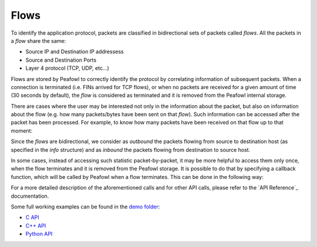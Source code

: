 Flows
=====

To identify the application protocol, packets are classified in bidirectional sets of packets called *flows*. All the packets in a *flow* share the same:

+ Source IP and Destination IP addressess
+ Source and Destination Ports
+ Layer 4 protocol (TCP, UDP, etc...)

Flows are stored by Peafowl to correctly identify the protocol by correlating information of subsequent packets. When a connection is terminated (i.e. FINs arrived for TCP flows), or when no packets are received for a given  amount of time (30 seconds by default), the *flow* is considered as terminated and it is removed from the Peafowl  internal storage.

There are cases where the user may be interested not only in the information about the packet, but also  on information about the flow (e.g. how many packets/bytes have been sent on that *flow*). Such information can be accessed after the packet has been processed. For example, to know how many packets have been received on that flow up to that moment:

.. tabs::

   .. tab:: C
       
      .. code-block:: c

         double* packetsStat = info->flow_info->statistics[PFWL_STAT_PACKETS];
         long num_packets = packetsStat[PFWL_DIRECTION_OUTBOUND] + 
                            packetsStat[PFWL_DIRECTION_INBOUND];

   .. tab:: C++
       
      .. code-block:: cpp
         
         long numPackets = info.getStatistic(PFWL_STAT_PACKETS, PFWL_DIRECTION_OUTBOUND) +  
                           info.getStatistic(PFWL_STAT_PACKETS, PFWL_DIRECTION_INBOUND)

   .. tab:: Python

      .. code-block:: python

         numPackets = info.getStatistic(pfwl.Statistic.PACKETS, pfwl.Direction.OUTBOUND) + 
                      info.getStatistic(pfwl.Statistic.PACKETS, pfwl.Direction.INBOUND)

Since the *flows* are bidirectional, we consider as *outbound* the packets flowing from source to destination host (as specified in the *info* structure) and as *inbound* the packets flowing from destination to source host.

In some cases, instead of accessing such statistic packet-by-packet, it may be more helpful to access them only once, when the flow terminates and it is removed from the Peafowl storage. It is possible to do that  by specifying a callback function, which will be called by Peafowl when a flow terminates. This can be done in the following way:


.. tabs::

   .. tab:: C
       
      .. code-block:: c

         void cb(pfwl_flow_info_t* flow_info){
           // You can here access to the information about the 
           // flow before it is removed from the storage.
         }

         ...

         int main(int argc, char** argv){
           ...
           // Create peafowl handler, etc...
           pfwl_set_flow_termination_callback(handle, &cb);
           ...
           // Start dissecting the packets
           ...
         }

   .. tab:: C++
       
      .. code-block:: cpp
         
         class FlowManager: public peafowl::FlowManager{
         public:
           void onTermination(const peafowl::FlowInfo& info){
             // You can here access to the information about the 
             // flow before it is removed from the storage.
           }
         };

         ...

         int main(int argc, char** argv){
           ...
           // Create peafowl handler, etc...
           FlowManager fm;
           handle->setFlowManager(&fm);
           ...
           // Start dissecting the packets
           ...
         }


   .. tab:: Python

      .. code-block:: python
         
         class FlowManagerPy(pfwl.FlowManager):
             def onTermination(self, f):
               # You can here access to the information about the 
               # flow before it is removed from the storage.

         ...

         def main():
           ...
           # Create peafowl handler, etc...
           fm = FlowManagerPy()
           p.setFlowManager(fm)
           ...
           # Start dissecting the packets
           ...
         
         if __name__ == "__main__":
             main()

For a more detailed description of the aforementioned calls and for other API calls, please refer to the `API Reference`_ documentation.

Some full working examples can be found in the `demo folder <https://github.com/DanieleDeSensi/peafowl/blob/master/demo/>`_:

* `C API <https://github.com/DanieleDeSensi/peafowl/blob/master/demo/flows_summary/flows_summary.c>`_
* `C++ API <https://github.com/DanieleDeSensi/peafowl/blob/master/demo/flows_summary/flows_summary.cpp>`_
* `Python API <https://github.com/DanieleDeSensi/peafowl/blob/master/demo/flows_summary/flows_summary.py>`_